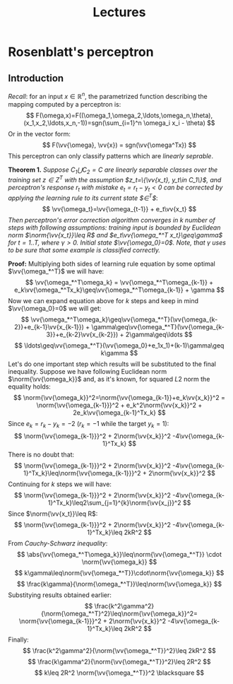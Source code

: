 #+TITLE: Lectures
#+LATEX_HEADER: \newcommand{\vv}[1]{\boldsymbol{#1}}
#+LATEX_HEADER: \usepackage{commath}
#+LATEX_HEADER: \usepackage{amsthm,amsmath,amssymb}


* Rosenblatt's perceptron 
** Introduction
/Recall/: for an input $x\in\mathop{\mathbb{R}}^n$, the parametrized function describing the mapping computed by a perceptron is:
\[
    F(\omega,x)=F((\omega_1,\omega_2,\ldots,\omega_n,\theta),(x_1,x_2,\ldots,x_n,-1))=sgn(\sum_{i=1}^n \omega_i x_i - \theta)
\]
Or in the vector form:
\[
    F(\vv{\omega}, \vv{x}) = sgn(\vv{\omega^Tx})
\]
This perceptron can only classify patterns which are /linearly seprable/.

*Theorem 1.* /Suppose $C_1\bigcup C_2=C$ are linearly separable classes over the training set $z\in Z^T$ with the assumption $z_t=\{\vv{x_t}, y_t\in C_1\}$, and perceptron's response $r_t$ with mistake $e_t=r_t-y_t< 0$ can be corrected by applying the learning rule to its current state $\vv{\omega}\in\vv{\Omega}^T$/: 
\[
    \vv{\omega_t}=\vv{\omega_{t-1}} + e_t\vv{x_t}
\]
/Then perceptron's error correction algorithm converges in $k$ number of steps with following assumptions: training input is bounded by Euclidean norm $\norm{\vv{x_t}}\leq R$ and $e_t\vv{\omega_*^T x_t}\geq\gamma$ for $t=1..T$, where $\gamma > 0$. Initial state $\vv{\omega_0}=0$. Note, that $\gamma$ uses to be sure that some example is classified correctly./

*Proof:* Multiplying both sides of learning rule equation by some optimal $\vv{\omega_*^T}$ we will have:
\[
    \vv{\omega_*^T\omega_k} = \vv{\omega_*^T\omega_{k-1}} + e_k\vv{\omega_*^Tx_k}\geq\vv{\omega_*^T\omega_{k-1}} + \gamma 
\]
Now we can expand equation above for $k$ steps and keep in mind $\vv{\omega_0}=0$ we will get:
\[
    \vv{\omega_*^T\omega_k}\geq\vv{\omega_*^T}(\vv{\omega_{k-2}}+e_{k-1}\vv{x_{k-1}}) + \gamma\geq\vv{\omega_*^T}(\vv{\omega_{k-3}}+e_{k-2}\vv{x_{k-2}}) + 2\gamma\geq\ldots
\]
\[
    \ldots\geq\vv{\omega_*^T}(\vv{\omega_0}+e_1x_1)+(k-1)\gamma\geq k\gamma
\]
Let's do one important step which results will be substituted to the final inequality. Suppose we have following Euclidean norm $\norm{\vv{\omega_k}}$ and, as it's known, for squared $L2$ norm the equality holds:
\[
    \norm{\vv{\omega_k}}^2=\norm{\vv{\omega_{k-1}}+e_k\vv{x_k}}^2 = \norm{\vv{\omega_{k-1}}}^2 + e_k^2\norm{\vv{x_k}}^2 + 2e_k\vv{\omega_{k-1}^Tx_k}
\]
Since $e_k=r_k-y_k=-2$ ($r_k=-1$ while the target $y_k=1$):
\[
    \norm{\vv{\omega_{k-1}}}^2 + 2\norm{\vv{x_k}}^2 -4\vv{\omega_{k-1}^Tx_k}
\]
There is no doubt that:
\[
    \norm{\vv{\omega_{k-1}}}^2 + 2\norm{\vv{x_k}}^2 -4\vv{\omega_{k-1}^Tx_k}\leq\norm{\vv{\omega_{k-1}}}^2 + 2\norm{\vv{x_k}}^2
\]
Continuing for $k$ steps we will have:
\[
     \norm{\vv{\omega_{k-1}}}^2 + 2\norm{\vv{x_k}}^2 -4\vv{\omega_{k-1}^Tx_k}\leq2\sum_{j=1}^{k}\norm{\vv{x_j}}^2 
\]
Since $\norm{\vv{x_t}}\leq R$:
\[
    \norm{\vv{\omega_{k-1}}}^2 + 2\norm{\vv{x_k}}^2 -4\vv{\omega_{k-1}^Tx_k}\leq 2kR^2
\]
From /Cauchy-Schwarz inequality/:
\[
    \abs{\vv{\omega_*^T\omega_k}}\leq\norm{\vv{\omega_*^T}}  \cdot     \norm{\vv{\omega_k}}  
\]
\[
    k\gamma\leq\norm{\vv{\omega_*^T}}\cdot\norm{\vv{\omega_k}}
\]
\[
    \frac{k\gamma}{\norm{\omega_*^T}}\leq\norm{\vv{\omega_k}}
\]
Substitying results obtained earlier:
\[
    \frac{k^2\gamma^2}{\norm{\omega_*^T}^2}\leq\norm{\vv{\omega_k}}^2=
    \norm{\vv{\omega_{k-1}}}^2 + 2\norm{\vv{x_k}}^2 -4\vv{\omega_{k-1}^Tx_k}\leq 2kR^2
\]
Finally:
\[
 \frac{k^2\gamma^2}{\norm{\vv{\omega_*^T}}^2}\leq 2kR^2 
\]
\[
 \frac{k\gamma^2}{\norm{\vv{\omega_*^T}}^2}\leq 2R^2 
\]
\[
 k\leq 2R^2 \norm{\vv{\omega_*^T}}^2 \blacksquare
\]
